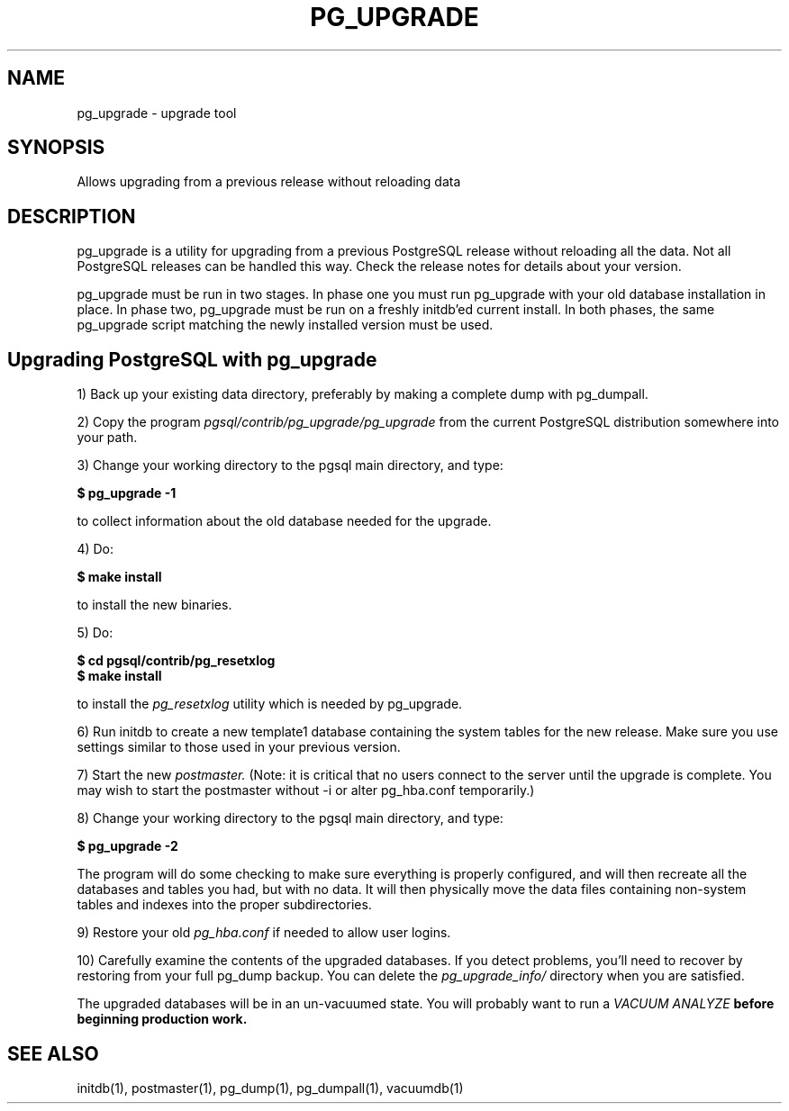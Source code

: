 .TH PG_UPGRADE 1 "PG_UPGRADE(1)" "14 Jan 2002" "PostgreSQL Client Applications" ""
.SH NAME
pg_upgrade \- upgrade tool
.SH SYNOPSIS
Allows upgrading from a previous release without reloading data
.SH DESCRIPTION
pg_upgrade is a utility for upgrading from a previous PostgreSQL release
without reloading all the data. Not all PostgreSQL releases can be
handled this way.  Check the release notes for details about your
version.
.LP
pg_upgrade must be run in two stages.  In phase one you must run
pg_upgrade with your old database installation in place.  In phase two, 
pg_upgrade must be run on a freshly initdb'ed current install. 
In both phases, the same pg_upgrade script matching the newly installed
version must be used.
.SH Upgrading PostgreSQL with pg_upgrade
.LP
1) Back up your existing data directory, preferably by making a complete
dump with pg_dumpall.
.LP
2) Copy the program \fIpgsql/contrib/pg_upgrade/pg_upgrade\fP from the current
PostgreSQL distribution somewhere into your path.
.LP
3)  Change your working directory to the pgsql main directory, and type:
.LP
.B $ pg_upgrade -1
.sp
to collect information about the old database needed for the upgrade.
.LP
4) Do:
.LP
.B $ make install
.sp
to install the new binaries.
.LP
5)  Do:
.LP
.B $ cd pgsql/contrib/pg_resetxlog
.br
.B $ make install
.sp
to install the \fIpg_resetxlog\fP utility which is needed by
pg_upgrade.
.LP
6) Run initdb to create a new template1 database containing the system
tables for the new release.  Make sure you use settings similar to those
used in your previous version.
.LP
7) Start the new \fIpostmaster.\fP  (Note: it is critical that no users connect
to the server until the upgrade is complete.  You may wish to start the
postmaster without -i or alter pg_hba.conf temporarily.)
.LP
8)  Change your working directory to the pgsql main directory, and type: 
.LP
.B $ pg_upgrade -2
.sp
The program will do some checking to make sure everything is properly
configured, and will then recreate all the databases and tables you had,
but with no data.  It will then physically move the data files
containing non-system tables and indexes into the proper 
subdirectories.
.LP
9)  Restore your old \fIpg_hba.conf\fP if needed to allow user logins.
.sp
.LP
10)  Carefully examine the contents of the upgraded databases.  If you
detect problems, you'll need to recover by restoring from your full
pg_dump backup. You can delete the \fIpg_upgrade_info/\fP directory when you
are satisfied.
.LP
The upgraded databases will be in an un-vacuumed state.  You will
probably want to run a \fIVACUUM ANALYZE\fB before beginning production work.
.SH SEE ALSO
initdb(1), postmaster(1), pg_dump(1), pg_dumpall(1), vacuumdb(1)
